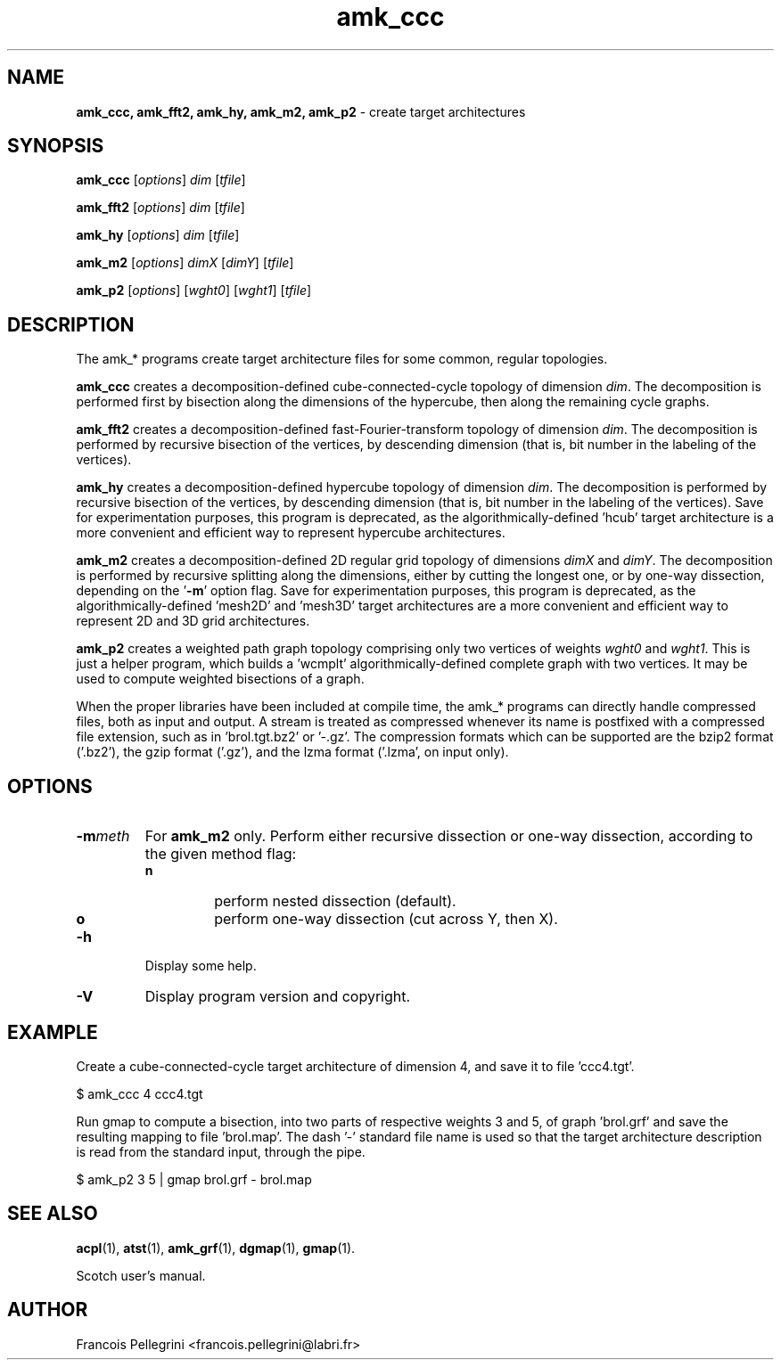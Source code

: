 ." Text automatically generated by txt2man
.TH amk_ccc 1 "August 03, 2010" "" "Scotch user's manual"
.SH NAME
\fBamk_ccc, amk_fft2, amk_hy, amk_m2, amk_p2 \fP- create target architectures
\fB
.SH SYNOPSIS
.nf
.fam C
\fBamk_ccc\fP [\fIoptions\fP] \fIdim\fP [\fItfile\fP]
.PP
\fBamk_fft2\fP [\fIoptions\fP] \fIdim\fP [\fItfile\fP]
.PP
\fBamk_hy\fP [\fIoptions\fP] \fIdim\fP [\fItfile\fP]
.PP
\fBamk_m2\fP [\fIoptions\fP] \fIdimX\fP [\fIdimY\fP] [\fItfile\fP]
.PP
\fBamk_p2\fP [\fIoptions\fP] [\fIwght0\fP] [\fIwght1\fP] [\fItfile\fP]
.fam T
.fi
.SH DESCRIPTION
The amk_* programs create target architecture files for some common,
regular topologies.
.PP
\fBamk_ccc\fP creates a decomposition-defined cube-connected-cycle
topology of dimension \fIdim\fP. The decomposition is performed first by
bisection along the dimensions of the hypercube, then along the
remaining cycle graphs.
.PP
\fBamk_fft2\fP creates a decomposition-defined fast-Fourier-transform
topology of dimension \fIdim\fP. The decomposition is performed by
recursive bisection of the vertices, by descending dimension
(that is, bit number in the labeling of the vertices).
.PP
\fBamk_hy\fP creates a decomposition-defined hypercube topology of
dimension \fIdim\fP. The decomposition is performed by
recursive bisection of the vertices, by descending dimension
(that is, bit number in the labeling of the vertices). Save for
experimentation purposes, this program is deprecated, as the
algorithmically-defined 'hcub' target architecture is a more
convenient and efficient way to represent hypercube architectures.
.PP
\fBamk_m2\fP creates a decomposition-defined 2D regular grid topology of
dimensions \fIdimX\fP and \fIdimY\fP. The decomposition is performed by
recursive splitting along the dimensions, either by cutting the
longest one, or by one-way dissection, depending on the '\fB-m\fP' option
flag. Save for experimentation purposes, this program is deprecated,
as the algorithmically-defined 'mesh2D' and 'mesh3D' target
architectures are a more convenient and efficient way to represent
2D and 3D grid architectures.
.PP
\fBamk_p2\fP creates a weighted path graph topology comprising only two
vertices of weights \fIwght0\fP and \fIwght1\fP. This is just a helper program,
which builds a 'wcmplt' algorithmically-defined complete graph with
two vertices. It may be used to compute weighted bisections of a
graph.
.PP
When the proper libraries have been included at compile time, the
amk_* programs can directly handle compressed files, both as input
and output. A stream is treated as compressed whenever its name is
postfixed with a compressed file extension, such as
in 'brol.tgt.bz2' or '-.gz'. The compression formats which can be
supported are the bzip2 format ('.bz2'), the gzip format ('.gz'),
and the lzma format ('.lzma', on input only).
.SH OPTIONS
.TP
.B
\fB-m\fP\fImeth\fP
For \fBamk_m2\fP only. Perform either recursive dissection or
one-way dissection, according to the given method flag:
.RS
.TP
.B
n
perform nested dissection (default).
.TP
.B
o
perform one-way dissection (cut across Y, then X).
.RE
.TP
.B
\fB-h\fP
Display some help.
.TP
.B
\fB-V\fP
Display program version and copyright.
.SH EXAMPLE
Create a cube-connected-cycle target architecture of dimension 4,
and save it to file 'ccc4.tgt'.
.PP
.nf
.fam C
    $ amk_ccc 4 ccc4.tgt

.fam T
.fi
Run gmap to compute a bisection, into two parts of respective weights
3 and 5, of graph 'brol.grf' and save the resulting mapping to
file 'brol.map'. The dash '-' standard file name is used so that the
target architecture description is read from the standard input,
through the pipe.
.PP
.nf
.fam C
    $ amk_p2 3 5 | gmap brol.grf - brol.map

.fam T
.fi
.SH SEE ALSO
\fBacpl\fP(1), \fBatst\fP(1), \fBamk_grf\fP(1), \fBdgmap\fP(1), \fBgmap\fP(1).
.PP
Scotch user's manual.
.SH AUTHOR
Francois Pellegrini <francois.pellegrini@labri.fr>
